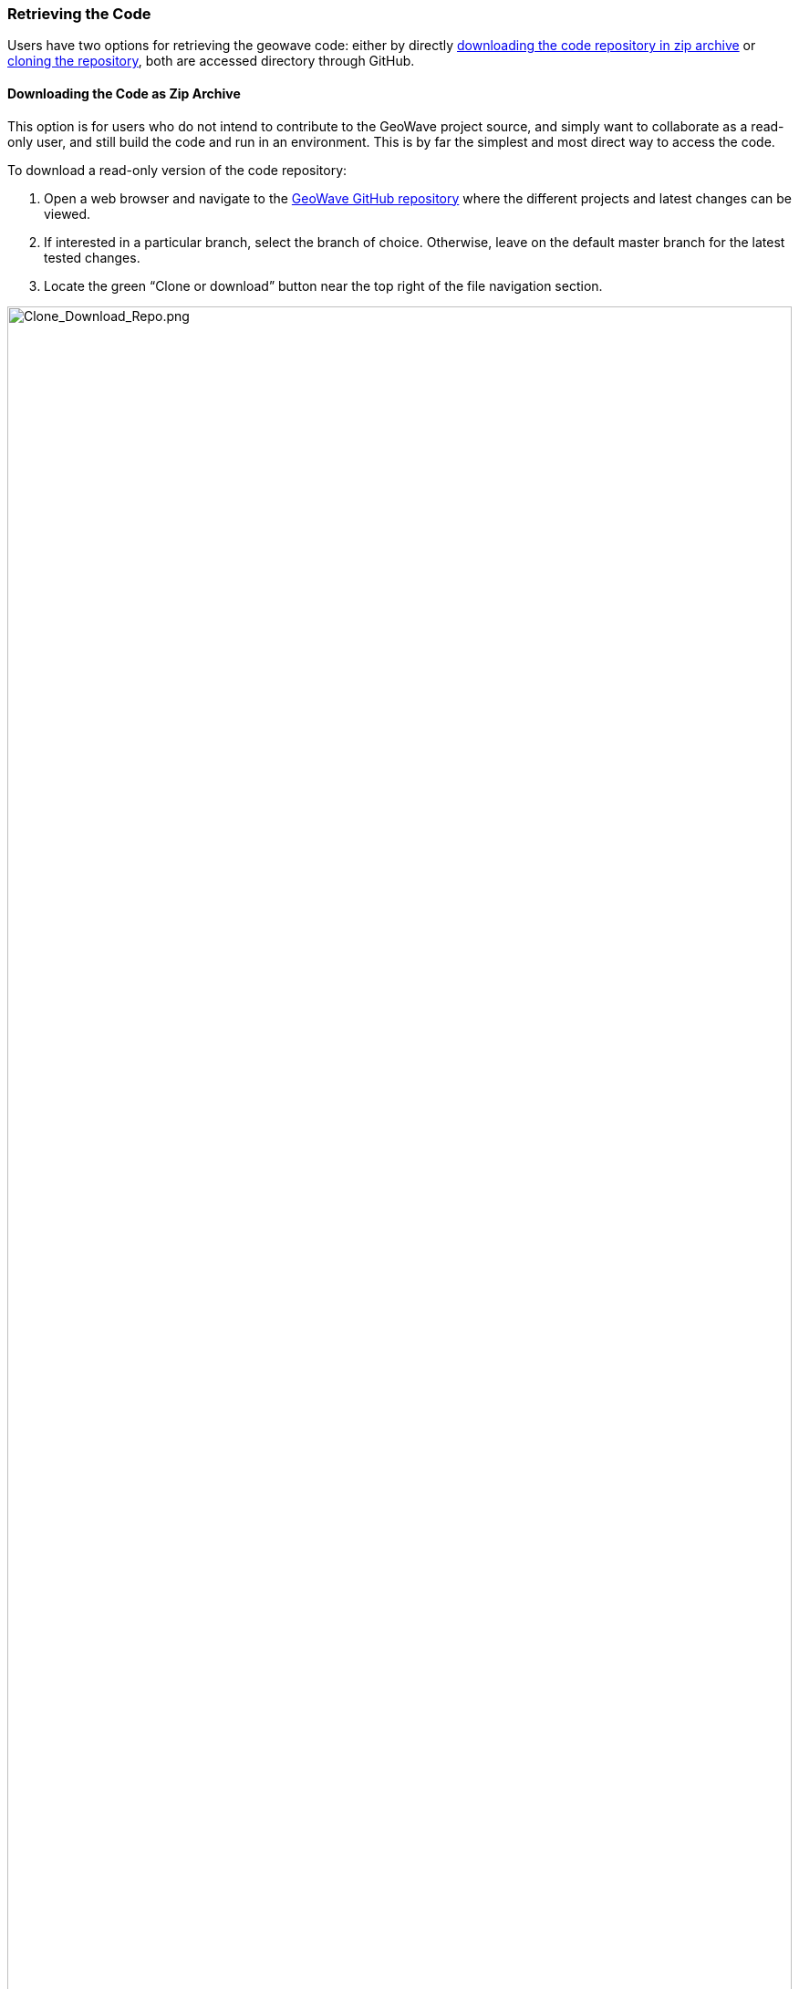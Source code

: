 [[retrieving_code]]
<<<
[[retrieving_geowave_code]]
=== Retrieving the Code

Users have two options for retrieving the geowave code: either by directly <<011-retrieving-code.adoc#downloading-repo, downloading the code repository in zip archive>> or <<011-retrieving-code.adoc#cloning-repo, cloning the repository>>, both are accessed directory through GitHub.

[[downloading-repo]]
==== Downloading the Code as Zip Archive

This option is for users who do not intend to contribute to the GeoWave project source, and simply want to collaborate as a read-only user, and still build the code and run in an environment. This is by far the simplest and most direct way to access the code.

[options="compact"]
To download a read-only version of the code repository:

. Open a web browser and navigate to the https://github.com/locationtech/geowave[GeoWave GitHub repository] where the different projects and latest changes can be viewed.

. If interested in a particular branch, select the branch of choice. Otherwise, leave on the default master branch for the latest tested changes.

. Locate the green “Clone or download” button near the top right of the file navigation section.

image::Clone_Download_Repo.png[scaledwidth="100%",width="100%",alt="Clone_Download_Repo.png", title="Clone & Download GeoWave Repository"]

[start=4]
. Expand the “Clone or download” pane by clicking on the green button labeled "Clone or download".

image::Clone_Download_Expand.png[scaledwidth="50%",width="50%",alt="Clone_Download_Expand.png", title="Clone & Download GeoWave Source Expanded"]

[start=5]
. Download the code by clicking on the “Download ZIP” button. Depending on browser settings, the code will either download automatically to the user account’s downloads directory or a prompt will ask for the download destination. If the zip file is automatically downloaded to the downloads directory, manually move the zip file to the intended destination directory.

. Navigate on the system to the path where the zip file is located. Once you unzip the downloaded GeoWave repository source, it is ready for use and building locally.

[[cloning-repo]]
==== Cloning the GeoWave Git Repository
For users who intend to either wish to propose contributions to the GeoWave project source, or simply want a clean way to keep the code up-to-date with the latest committed changes from the GeoWave team, the GeoWave code source can be cloned through the Git command line interface. Cloning the repository enables a simplistic interface to where a user can easily compare their current codebase against the latest code in the master (or a selected branch) repository.

. Navigate to the system directory where the GeoWave project code is to be located. The code will be downloaded to a parent folder named “geowave”. Ensure that there is not already an existing folder titled “geowave”.

. Clone the git repository by opening a terminal and running the command:

[source, bash]
----
$ git clone https://github.com/locationtech/geowave.git
----

[NOTE]
====
If you do not need the complete history, and want to speed up the clone, you can limit the depth of the checkout process by appending “-depth NUM_COMMITS” to the clone command above.
====

Terminal activity should appear, similar to below, as the repository is cloned. Note that this can typically take a few minutes.

----
Cloning into 'geowave'...
remote: Counting objects: 1311924, done.
remote: Compressing objects: 100% (196/196), done.
remote: Total 1311924 (delta 68), reused 0 (delta 0), pack-reused 1311657
Receiving objects: 100% (1311924/1311924), 784.52 MiB | 6.18 MiB/s, done.
Resolving deltas: 100% (1159959/1159959), done.
----

[start=3]
. Confirm that the repository clone was successful by ensuring that the GeoWave directory was created. Running the command “ls –l | grep geowave” should yield a result similar to below.

[source, bash]
----
$ ls -l | grep geowave
drwxr-xr-x  22 {user}  {domain group}      748 Mar 16 10:41 geowave
----

[start=4]
. Confirm that the GeoWave contents were properly downloaded and cloned by examining the contents of the 'geowave' directory. Note that the folder entries should look closely identical to the listings on the GitHub site

[source, bash]
----
$ ls -lah geowave
total 144
drwxr-xr-x  22 {user}  {domain group}   748B Mar 16 10:41 .
drwx------+  9 {user}  {domain group}   306B Mar 16 10:33 ..
drwxr-xr-x  12 {user}  {domain group}   408B Mar 16 10:44 .git
-rw-r--r--   1 {user}  {domain group}   710B Mar 16 10:35 .gitattributes
-rw-r--r--   1 {user}  {domain group}   147B Mar 16 10:35 .gitignore
drwxr-xr-x   6 {user}  {domain group}   204B Mar 16 10:36 .metadata
-rw-r--r--   1 {user}  {domain group}   3.1K Mar 16 10:35 .travis.yml
drwxr-xr-x   7 {user}  {domain group}   238B Mar 16 10:35 .utility
-rw-r--r--   1 {user}  {domain group}    11K Mar 16 10:35 LICENSE
-rw-r--r--   1 {user}  {domain group}   724B Mar 16 10:35 NOTICE
-rw-r--r--   1 {user}  {domain group}   8.0K Mar 16 10:35 README.md
drwxr-xr-x   6 {user}  {domain group}   204B Mar 16 10:35 analytics
drwxr-xr-x   9 {user}  {domain group}   306B Mar 16 10:35 core
drwxr-xr-x  10 {user}  {domain group}   340B Mar 16 10:37 deploy
drwxr-xr-x   7 {user}  {domain group}   238B Mar 16 10:42 dev-resources
drwxr-xr-x   6 {user}  {domain group}   204B Mar 16 10:37 docs
drwxr-xr-x   9 {user}  {domain group}   306B Mar 16 10:37 examples
drwxr-xr-x   7 {user}  {domain group}   238B Mar 16 10:35 extensions
-rw-r--r--   1 {user}  {domain group}    31K Mar 16 10:35 pom.xml
drwxr-xr-x   6 {user}  {domain group}   204B Mar 16 10:35 services
drwxr-xr-x  10 {user}  {domain group}   340B Mar 16 10:38 test
----

The GeoWave source is now ready for use and building locally
